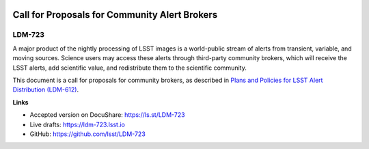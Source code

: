 .. image:: https://img.shields.io/badge/ldm--723-lsst.io-brightgreen.svg
   :target: https://ldm-723.lsst.io
.. image:: https://travis-ci.org/lsst/LDM-723.svg
   :target: https://travis-ci.org/lsst/LDM-723

##############################################
Call for Proposals for Community Alert Brokers
##############################################

LDM-723
=======

A major product of the nightly processing of LSST images is a world-public stream of alerts from transient, variable, and moving sources.
Science users may access these alerts through third-party community brokers, which will receive the LSST alerts, add scientific value, and redistribute them to the scientific community.
 
This document is a call for proposals for community brokers, as described in `Plans and Policies for LSST Alert Distribution (LDM-612) <https://ldm-612.lsst.io>`__.

**Links**

- Accepted version on DocuShare: https://ls.st/LDM-723
- Live drafts: https://ldm-723.lsst.io
- GitHub: https://github.com/lsst/LDM-723
